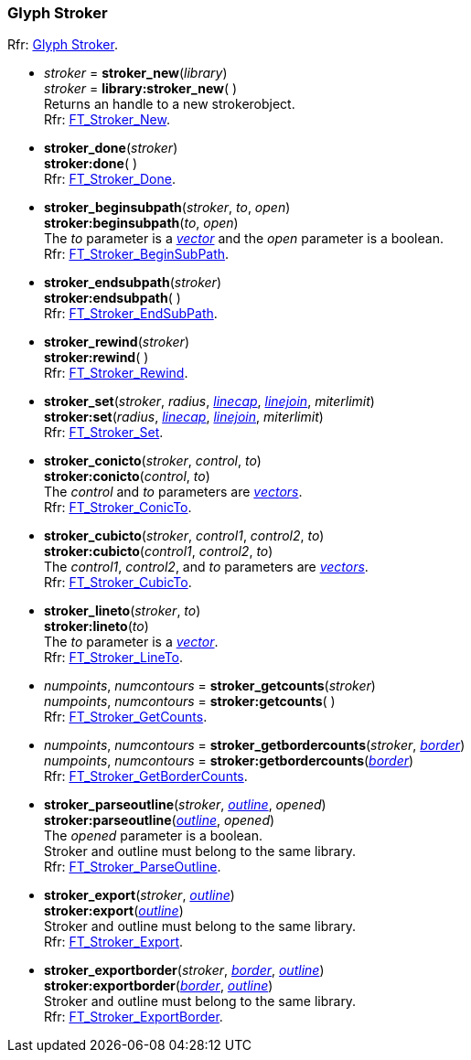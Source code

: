 
=== Glyph Stroker

[small]#Rfr: link:++https://www.freetype.org/freetype2/docs/reference/ft2-glyph_stroker.html#++[Glyph Stroker].#

* _stroker_ = *stroker_new*(_library_) +
_stroker_ = *library:stroker_new*( ) +
[small]#Returns an handle to a new strokerobject. +
Rfr: link:++https://www.freetype.org/freetype2/docs/reference/ft2-glyph_stroker.html#FT_Stroker_New++[FT_Stroker_New].#

* *stroker_done*(_stroker_) +
*stroker:done*( ) +
[small]#Rfr: link:++https://www.freetype.org/freetype2/docs/reference/ft2-glyph_stroker.html#FT_Stroker_Done++[FT_Stroker_Done].#


* *stroker_beginsubpath*(_stroker_, _to_, _open_) +
*stroker:beginsubpath*(_to_, _open_) +
[small]#The _to_ parameter is a <<vector, _vector_>> and the _open_ parameter is a boolean. +
Rfr: link:++https://www.freetype.org/freetype2/docs/reference/ft2-glyph_stroker.html#FT_Stroker_BeginSubPath++[FT_Stroker_BeginSubPath].#

* *stroker_endsubpath*(_stroker_) +
*stroker:endsubpath*( ) +
[small]#Rfr: link:++https://www.freetype.org/freetype2/docs/reference/ft2-glyph_stroker.html#FT_Stroker_EndSubPath++[FT_Stroker_EndSubPath].#

* *stroker_rewind*(_stroker_) +
*stroker:rewind*( ) +
[small]#Rfr: link:++https://www.freetype.org/freetype2/docs/reference/ft2-glyph_stroker.html#FT_Stroker_Rewind++[FT_Stroker_Rewind].#

* *stroker_set*(_stroker_, _radius_, <<linecap, _linecap_>>, <<linejoin, _linejoin_>>, _miterlimit_) +
*stroker:set*(_radius_, <<linecap, _linecap_>>, <<linejoin, _linejoin_>>, _miterlimit_) +
[small]#Rfr: link:++https://www.freetype.org/freetype2/docs/reference/ft2-glyph_stroker.html#FT_Stroker_Set++[FT_Stroker_Set].#

* *stroker_conicto*(_stroker_, _control_, _to_) +
*stroker:conicto*(_control_, _to_) +
[small]#The _control_ and _to_ parameters are <<vector, _vectors_>>. +
Rfr: link:++https://www.freetype.org/freetype2/docs/reference/ft2-glyph_stroker.html#FT_Stroker_ConicTo++[FT_Stroker_ConicTo].#


* *stroker_cubicto*(_stroker_, _control1_, _control2_, _to_) +
*stroker:cubicto*(_control1_, _control2_, _to_) +
[small]#The _control1_, _control2_, and _to_ parameters are <<vector, _vectors_>>. +
Rfr: link:++https://www.freetype.org/freetype2/docs/reference/ft2-glyph_stroker.html#FT_Stroker_CubicTo++[FT_Stroker_CubicTo].#

* *stroker_lineto*(_stroker_, _to_) +
*stroker:lineto*(_to_) +
[small]#The _to_ parameter is a <<vector, _vector_>>. +
Rfr: link:++https://www.freetype.org/freetype2/docs/reference/ft2-glyph_stroker.html#FT_Stroker_LineTo++[FT_Stroker_LineTo].#

* _numpoints_, _numcontours_ = *stroker_getcounts*(_stroker_) +
_numpoints_, _numcontours_ = *stroker:getcounts*( ) +
[small]#Rfr: link:++https://www.freetype.org/freetype2/docs/reference/ft2-glyph_stroker.html#FT_Stroker_GetCounts++[FT_Stroker_GetCounts].#

* _numpoints_, _numcontours_ = *stroker_getbordercounts*(_stroker_, <<border, _border_>>) +
_numpoints_, _numcontours_ = *stroker:getbordercounts*(<<border, _border_>>) +
[small]#Rfr: link:++https://www.freetype.org/freetype2/docs/reference/ft2-glyph_stroker.html#FT_Stroker_GetBorderCounts++[FT_Stroker_GetBorderCounts].#


* *stroker_parseoutline*(_stroker_, <<outline, _outline_>>, _opened_) +
*stroker:parseoutline*(<<outline, _outline_>>, _opened_) +
[small]#The _opened_ parameter is a boolean. +
Stroker and outline must belong to the same library. +
Rfr: link:++https://www.freetype.org/freetype2/docs/reference/ft2-glyph_stroker.html#FT_Stroker_ParseOutline++[FT_Stroker_ParseOutline].#

* *stroker_export*(_stroker_, <<outline, _outline_>>) +
*stroker:export*(<<outline, _outline_>>) +
[small]#Stroker and outline must belong to the same library. +
Rfr: link:++https://www.freetype.org/freetype2/docs/reference/ft2-glyph_stroker.html#FT_Stroker_Export++[FT_Stroker_Export].#


* *stroker_exportborder*(_stroker_, <<border, _border_>>, <<outline, _outline_>>) +
*stroker:exportborder*(<<border, _border_>>, <<outline, _outline_>>) +
[small]#Stroker and outline must belong to the same library. +
Rfr: link:++https://www.freetype.org/freetype2/docs/reference/ft2-glyph_stroker.html#FT_Stroker_ExportBorder++[FT_Stroker_ExportBorder].#


////
* <<, __>> = *stroker:*( ) +

scaffolding 4yy
* *stroker_*(_stroker_) +
*stroker:*( ) +
[small]#Rfr: link:++https://www.freetype.org/freetype2/docs/reference/ft2-glyph_stroker.html#FT_++[FT_].#

////


